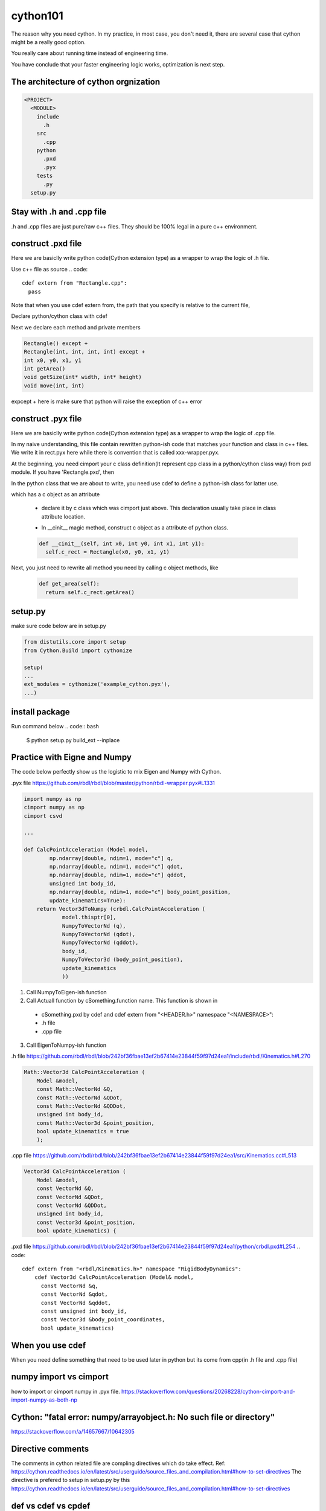 =========
cython101
=========

The reason why you need cython. In my practice, in most case, you don't need it, there are several case that
cython might be a really good option.


You really care about running time instead of engineering time.

You have conclude that your faster engineering logic works, optimization is next step.


The architecture of cython orgnization
--------------------------------------
.. code::

  <PROJECT>
    <MODULE>
      include
        .h
      src
        .cpp
      python
        .pxd
        .pyx
      tests
        .py
    setup.py

Stay with .h and .cpp file
--------------------------
.h and .cpp files are just pure/raw c++ files. They should be 100% legal in a pure c++ environment.

  
construct .pxd file
-------------------
Here we are basiclly write python code(Cython extension type) as a wrapper to wrap the logic of .h file.


Use c++ file as source
.. code::
  
  cdef extern from "Rectangle.cpp":
    pass
    
Note that when you use cdef extern from, the path that you specify is relative to the current file,

Declare python/cython class with cdef 

.. code
  cdef extern from "Rectangle.h" namespace "shapes":
    cdef cppclass Rectangle:


Next we declare each method and private members

.. code::

  Rectangle() except +
  Rectangle(int, int, int, int) except +
  int x0, y0, x1, y1
  int getArea()
  void getSize(int* width, int* height)
  void move(int, int)
  
expcept + here is make sure that python will raise the exception of c++ error




construct .pyx file
-------------------

Here we are basiclly write python code(Cython extension type) as a wrapper to wrap the logic of .cpp file.

In my naive understanding, this file contain rewritten python-ish code that matches your function and class
in c++ files. 
We write it in rect.pyx here while there is convention that is called xxx-wrapper.pyx.

At the beginning, you need cimport your c class definition(It represent cpp class in a python/cython class way)
from pxd module. If you have 'Rectangle.pxd', then

.. code
  from Rectangle cimport Rectangle

In the python class that we are about to write, you need use cdef to define a python-ish class for latter use.

.. code

  cdef class Pyrectangle:

which has a c object as an attribute

  * declare it by c class which was cimport just above. This declaration usually take place in class attribute
    location.
  
  .. code
      cdef Rectangle c_rect
  
  * In __cinit__ magic method, construct c object as a attribute of python class.
  
  .. code::
  
    def __cinit__(self, int x0, int y0, int x1, int y1):
      self.c_rect = Rectangle(x0, y0, x1, y1)

Next, you just need to rewrite all method you need by calling c object methods, like
  
  .. code::
  
    def get_area(self):
      return self.c_rect.getArea()
      
      
setup.py
--------
make sure code below are in setup.py

.. code::

  from distutils.core import setup
  from Cython.Build import cythonize

  setup(
  ...
  ext_modules = cythonize('example_cython.pyx'),
  ...)
  
install package
---------------
Run command below
.. code:: bash
  
  $ python setup.py build_ext --inplace

Practice with Eigne and Numpy
-----------------------------
The code below perfectly show us the logistic to mix Eigen and Numpy with Cython.

.pyx file
https://github.com/rbdl/rbdl/blob/master/python/rbdl-wrapper.pyx#L1331

.. code:: python
  
  import numpy as np
  cimport numpy as np
  cimport csvd
  
  ...
  
  def CalcPointAcceleration (Model model,
          np.ndarray[double, ndim=1, mode="c"] q,
          np.ndarray[double, ndim=1, mode="c"] qdot,
          np.ndarray[double, ndim=1, mode="c"] qddot,
          unsigned int body_id,
          np.ndarray[double, ndim=1, mode="c"] body_point_position,
          update_kinematics=True):
      return Vector3dToNumpy (crbdl.CalcPointAcceleration (
              model.thisptr[0],
              NumpyToVectorNd (q),
              NumpyToVectorNd (qdot),
              NumpyToVectorNd (qddot),
              body_id,
              NumpyToVector3d (body_point_position),
              update_kinematics
              ))


1. Call NumpyToEigen-ish function
2. Call Actuall function by cSomething.function name. This function is shown in

  * cSomething.pxd by cdef and cdef extern from "<HEADER.h>" namespace "<NAMESPACE>":
  
  * .h file
  
  * .cpp file

3. Call EigenToNumpy-ish function


.h file
https://github.com/rbdl/rbdl/blob/242bf36fbae13ef2b67414e23844f59f97d24ea1/include/rbdl/Kinematics.h#L270

.. code::
  
  Math::Vector3d CalcPointAcceleration (
      Model &model,
      const Math::VectorNd &Q,
      const Math::VectorNd &QDot,
      const Math::VectorNd &QDDot,
      unsigned int body_id,
      const Math::Vector3d &point_position,
      bool update_kinematics = true
      );
      

.cpp file
https://github.com/rbdl/rbdl/blob/242bf36fbae13ef2b67414e23844f59f97d24ea1/src/Kinematics.cc#L513

.. code::

  Vector3d CalcPointAcceleration (
      Model &model,
      const VectorNd &Q,
      const VectorNd &QDot,
      const VectorNd &QDDot,
      unsigned int body_id,
      const Vector3d &point_position,
      bool update_kinematics) {

.pxd file
https://github.com/rbdl/rbdl/blob/242bf36fbae13ef2b67414e23844f59f97d24ea1/python/crbdl.pxd#L254
.. code::
  
  cdef extern from "<rbdl/Kinematics.h>" namespace "RigidBodyDynamics":
      cdef Vector3d CalcPointAcceleration (Model& model,
        const VectorNd &q,
        const VectorNd &qdot,
        const VectorNd &qddot,
        const unsigned int body_id,
        const Vector3d &body_point_coordinates,
        bool update_kinematics)
  
When you use cdef
-----------------
When you need define something that need to be used later in python but its come from cpp(in .h file and .cpp file)


numpy import vs cimport
-----------------------

how to import or cimport numpy in .pyx file.
https://stackoverflow.com/questions/20268228/cython-cimport-and-import-numpy-as-both-np


Cython: "fatal error: numpy/arrayobject.h: No such file or directory"
---------------------------------------------------------------------
https://stackoverflow.com/a/14657667/10642305


Directive comments
------------------

The comments in cython related file are compling directives which do take effect.
Ref:
https://cython.readthedocs.io/en/latest/src/userguide/source_files_and_compilation.html#how-to-set-directives
The directive is prefered to setup in setup.py by this
https://cython.readthedocs.io/en/latest/src/userguide/source_files_and_compilation.html#how-to-set-directives


def vs cdef vs cpdef
--------------------

cdef is basiclly define a function that only workable inside package. it cannot be used by python directly. If you wanna use it by python directly, aka
do something like below

.. code:: python
  
  from pkg.pyx_module import function_defined_inside_pyx
  function_defined_inside_pyx(...)

The function_defined_inside_pyx has to be defined by cpdef.
  
Cannot find Eign/Core
---------------------
https://github.com/opencv/opencv/issues/14868

How do I wrap a C class with cython
-----------------------------------
https://stackoverflow.com/questions/8933263/how-do-i-wrap-a-c-class-with-cython


.. warning::
  Important! Do not name the .pyx file the same as your .cpp file!

